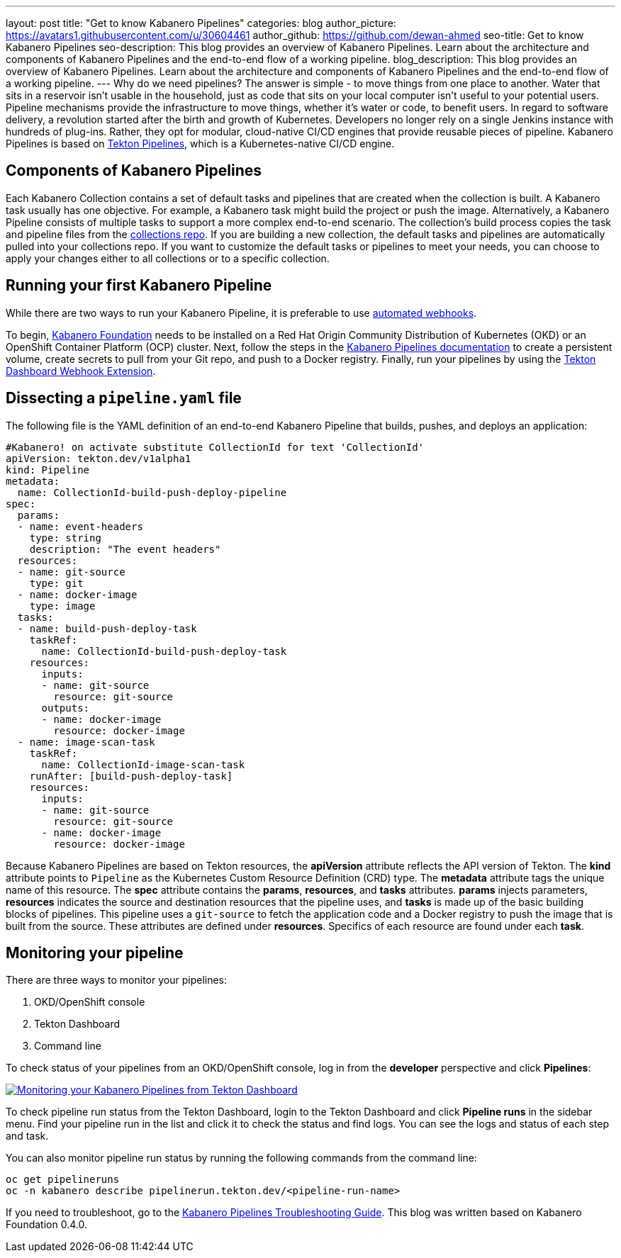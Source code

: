---
layout: post
title: "Get to know Kabanero Pipelines"
categories: blog
author_picture: https://avatars1.githubusercontent.com/u/30604461
author_github: https://github.com/dewan-ahmed
seo-title: Get to know Kabanero Pipelines
seo-description: This blog provides an overview of Kabanero Pipelines. Learn about the architecture and components of Kabanero Pipelines and the end-to-end flow of a working pipeline.
blog_description: This blog provides an overview of Kabanero Pipelines. Learn about the architecture and components of Kabanero Pipelines and the end-to-end flow of a working pipeline.
---
Why do we need pipelines? The answer is simple - to move things from one place to another. Water that sits in a reservoir isn't usable in the household, just as code that sits on your local computer isn't useful to your potential users. Pipeline mechanisms provide the infrastructure to move things, whether it's water or code, to benefit users. In regard to software delivery, a revolution started after the birth and growth of Kubernetes. Developers no longer rely on a single Jenkins instance with hundreds of plug-ins. Rather, they opt for modular, cloud-native CI/CD engines that provide reusable pieces of pipeline. Kabanero Pipelines is based on link:https://github.com/tektoncd/pipeline/tree/master/docs#usage[Tekton Pipelines], which is a Kubernetes-native CI/CD engine.

== Components of Kabanero Pipelines

Each Kabanero Collection contains a set of default tasks and pipelines that are created when the collection is built. A Kabanero task usually has one objective. For example, a Kabanero task might build the project or push the image. Alternatively, a Kabanero Pipeline consists of multiple tasks to support a more complex end-to-end scenario. The collection's build process copies the task and pipeline files from the link:https://github.com/kabanero-io/collections/tree/master/incubator/common/pipelines/default[collections repo]. If you are building a new collection, the default tasks and pipelines are automatically pulled into your collections repo. If you want to customize the default tasks or pipelines to meet your needs, you can choose to apply your changes either to all collections or to a specific collection.

== Running your first Kabanero Pipeline

While there are two ways to run your Kabanero Pipeline, it is preferable to use link:https://github.com/tektoncd/experimental/blob/master/webhooks-extension/docs/GettingStarted.md[automated webhooks].

To begin, link:https://github.com/kabanero-io/kabanero-foundation[Kabanero Foundation] needs to be installed on a Red Hat Origin Community Distribution of Kubernetes (OKD) or an OpenShift Container Platform (OCP) cluster. Next, follow the steps in the link:https://github.com/kabanero-io/kabanero-pipelines[Kabanero Pipelines documentation] to create a persistent volume, create secrets to pull from your Git repo, and push to a Docker registry. Finally, run your pipelines by using the link:https://github.com/tektoncd/experimental/blob/master/webhooks-extension/docs/GettingStarted.md[Tekton Dashboard Webhook Extension].

== Dissecting a `pipeline.yaml` file

The following file is the YAML definition of an end-to-end Kabanero Pipeline that builds, pushes, and deploys an application:

----
#Kabanero! on activate substitute CollectionId for text 'CollectionId'
apiVersion: tekton.dev/v1alpha1
kind: Pipeline
metadata:
  name: CollectionId-build-push-deploy-pipeline
spec:
  params:
  - name: event-headers
    type: string
    description: "The event headers"
  resources:
  - name: git-source
    type: git
  - name: docker-image
    type: image
  tasks:
  - name: build-push-deploy-task
    taskRef:
      name: CollectionId-build-push-deploy-task
    resources:
      inputs:
      - name: git-source
        resource: git-source
      outputs:
      - name: docker-image
        resource: docker-image
  - name: image-scan-task
    taskRef:
      name: CollectionId-image-scan-task
    runAfter: [build-push-deploy-task]
    resources:
      inputs:
      - name: git-source
        resource: git-source
      - name: docker-image
        resource: docker-image
----

Because Kabanero Pipelines are based on Tekton resources, the *apiVersion* attribute reflects the API version of Tekton. The *kind* attribute points to `Pipeline` as the Kubernetes Custom Resource Definition (CRD) type. The *metadata* attribute tags the unique name of this resource. The *spec* attribute contains the *params*, *resources*, and *tasks* attributes. *params* injects parameters, *resources* indicates the source and destination resources that the pipeline uses, and *tasks* is made up of the basic building blocks of pipelines. This pipeline uses a `git-source` to fetch the application code and a Docker registry to push the image that is built from the source. These attributes are defined under *resources*. Specifics of each resource are found under each *task*. 

== Monitoring your pipeline

There are three ways to monitor your pipelines:

. OKD/OpenShift console
. Tekton Dashboard
. Command line

To check status of your pipelines from an OKD/OpenShift console, log in from the *developer* perspective and click *Pipelines*:

image::/img/blog/kabanero-pipelines.jpg[link="/img/blog/kabanero-pipelines.jpg" alt="Monitoring your Kabanero Pipelines from Tekton Dashboard"]

To check pipeline run status from the Tekton Dashboard, login to the Tekton Dashboard and click *Pipeline runs* in the sidebar menu. Find your pipeline run in the list and click it to check the status and find logs. You can see the logs and status of each step and task.

You can also monitor pipeline run status by running the following commands from the command line:
----
oc get pipelineruns
oc -n kabanero describe pipelinerun.tekton.dev/<pipeline-run-name>
----

If you need to troubleshoot, go to the link:https://github.com/kabanero-io/kabanero-pipelines/blob/master/Troubleshooting.md[Kabanero Pipelines Troubleshooting Guide]. This blog was written based on Kabanero Foundation 0.4.0. 
